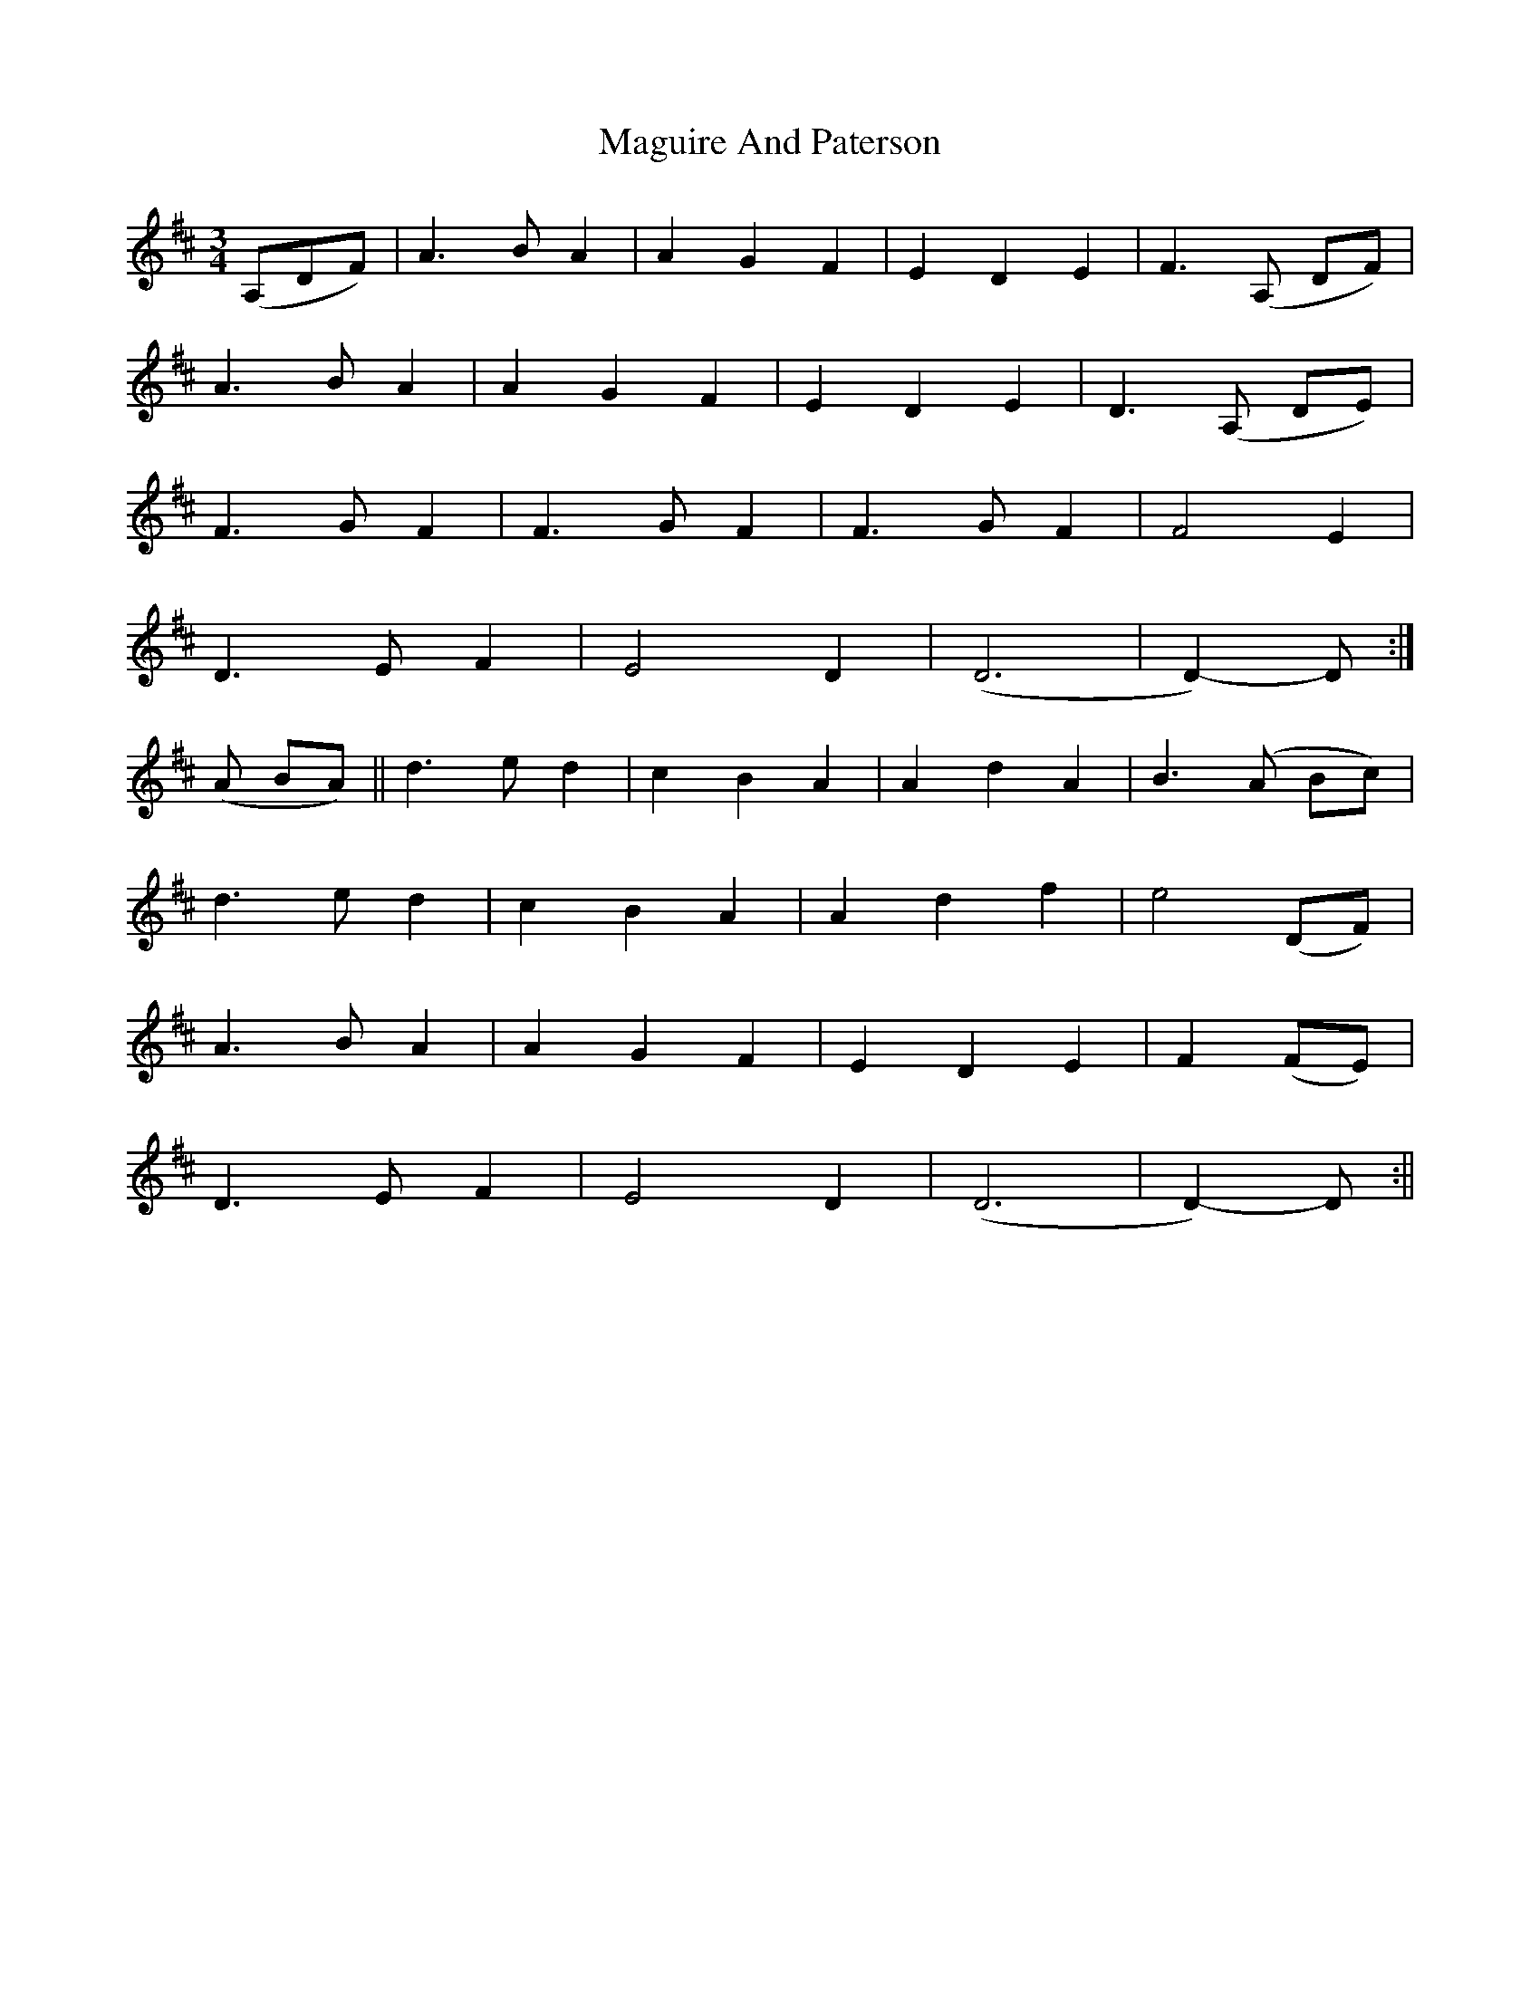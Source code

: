 X: 4
T: Maguire And Paterson
Z: Dargai
S: https://thesession.org/tunes/7636#setting25662
R: waltz
M: 3/4
L: 1/8
K: Dmaj
(A,DF) | A2>B2 A2| A2G2F2 | E2D2E2 | F2>(A,2 DF) |
A2>B2 A2 | A2G2F2 | E2D2E2 | D2>(A,2 DE) |
F2>G2F2 | F2>G2F2 | F2>G2F2 | F4 E2 |
D2>E2 F2 | E4 D2 | (D6 | D2)-D :|
(A BA)|| d2>e2 d2 | c2B2A2 | A2d2A2 | B2>(A2 Bc) |
d2>e2 d2 | c2B2A2 | A2d2f2 | e4 (DF) |
A2>B2A2 | A2G2F2 | E2D2E2 | F2 (FE) |
D2>E2 F2 | E4 D2 | (D6 | D2)-D :||
